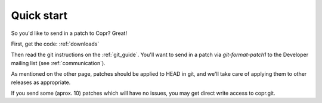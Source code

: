 .. _quick_start:

Quick start
===========

So you'd like to send in a patch to Copr?  Great!


First, get the code: :ref:`downloads`


Then read the git instructions on the :ref:`git_guide`. You'll want to send in a patch via `git-format-patch1` to the Developer mailing list (see :ref:`communication`).


As mentioned on the other page, patches should be applied to HEAD in git, and we'll take care of applying them to other releases as appropriate.


If you send some (aprox. 10) patches which will have no issues, you may get direct write access to copr.git.
